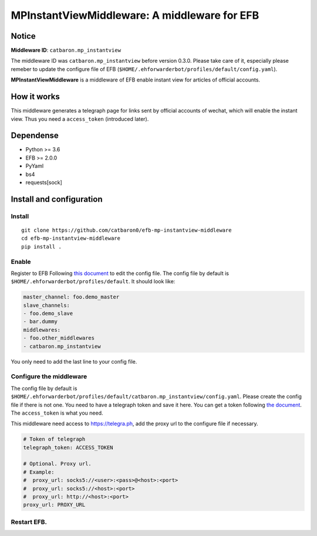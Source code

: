 MPInstantViewMiddleware: A middleware for EFB
=============================================

Notice
------

**Middleware ID**: ``catbaron.mp_instantview``

The middleware ID was ``catbaron.mp_instantview`` before version 0.3.0.
Please take care of it, especially please remeber to update the
configure file of EFB
(``$HOME/.ehforwarderbot/profiles/default/config.yaml``).

**MPInstantViewMiddleware** is a middleware of EFB enable instant view
for articles of official accounts.

How it works
------------

This middleware generates a telegraph page for links sent by official
accounts of wechat, which will enable the instant view. Thus you need a
``access_token`` (introduced later).

Dependense
----------

-  Python >= 3.6
-  EFB >= 2.0.0
-  PyYaml
-  bs4
-  requests[sock]

Install and configuration
-------------------------

Install
~~~~~~

::

   git clone https://github.com/catbaron0/efb-mp-instantview-middleware
   cd efb-mp-instantview-middleware
   pip install .

Enable
~~~~~

Register to EFB Following `this document`_ to edit the config file. The
config file by default is ``$HOME/.ehforwarderbot/profiles/default``. It
should look like:

.. code:: yaml

   master_channel: foo.demo_master
   slave_channels:
   - foo.demo_slave
   - bar.dummy
   middlewares:
   - foo.other_middlewares
   - catbaron.mp_instantview

You only need to add the last line to your config file.

Configure the middleware
~~~~~~~~~~~~~~~~~~~~~~~

The config file by default is
``$HOME/.ehforwarderbot/profiles/default/catbaron.mp_instantview/config.yaml``.
Please create the config file if there is not one. You need to have a
telegraph token and save it here. You can get a token following `the
document`_. The ``access_token`` is what you need.

This middleware need access to https://telegra.ph, add the proxy url to
the configure file if necessary.

.. code:: yaml

   # Token of telegraph
   telegraph_token: ACCESS_TOKEN

   # Optional. Proxy url.
   # Example:
   #  proxy_url: socks5://<user>:<pass>@<host>:<port>
   #  proxy_url: socks5://<host>:<port>
   #  proxy_url: http://<host>:<port>
   proxy_url: PROXY_URL

Restart EFB.
~~~~~~~~~~~

.. _this document: https://ehforwarderbot.readthedocs.io/en/latest/getting-started.html
.. _the document: https://telegra.ph/api#createAccount
